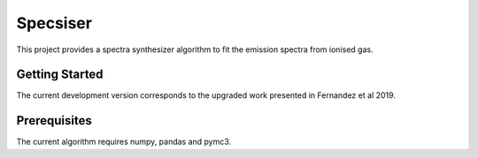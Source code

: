 #########
Specsiser
#########

This project provides a spectra synthesizer algorithm to fit the emission spectra from ionised gas.

Getting Started
==================

The current development version corresponds to the upgraded work presented in Fernandez et al 2019.

Prerequisites
=============

The current algorithm requires numpy, pandas and pymc3.
